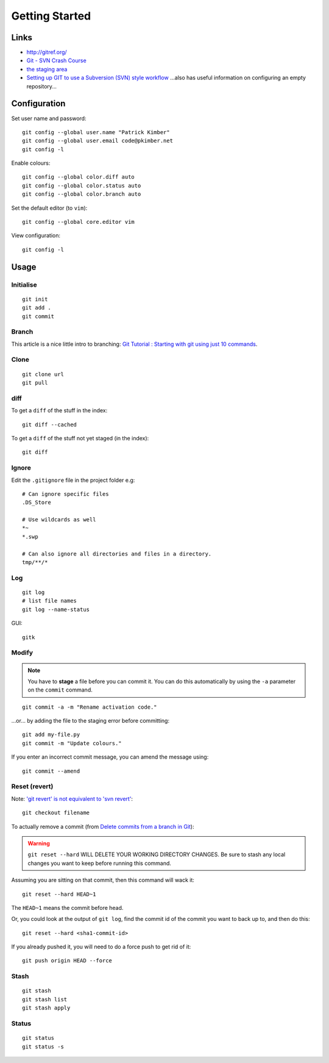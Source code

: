 Getting Started
***************

.. highlight:: bash

Links
=====

- http://gitref.org/
- `Git - SVN Crash Course`_
- `the staging area`_
- `Setting up GIT to use a Subversion (SVN) style workflow`_
  ...also has useful information on configuring an empty repository...

Configuration
=============

Set user name and password::

  git config --global user.name "Patrick Kimber"
  git config --global user.email code@pkimber.net
  git config -l

Enable colours::

  git config --global color.diff auto
  git config --global color.status auto
  git config --global color.branch auto

Set the default editor (to ``vim``)::

  git config --global core.editor vim

View configuration::

  git config -l

Usage
=====

Initialise
----------

::

  git init
  git add .
  git commit

Branch
------

This article is a nice little intro to branching:
`Git Tutorial : Starting with git using just 10 commands`_.

Clone
-----

::

  git clone url
  git pull

diff
----

To get a ``diff`` of the stuff in the index::

  git diff --cached

To get a ``diff`` of the stuff not yet staged (in the index)::

  git diff

Ignore
------

Edit the ``.gitignore`` file in the project folder e.g::

  # Can ignore specific files
  .DS_Store

  # Use wildcards as well
  *~
  *.swp

  # Can also ignore all directories and files in a directory.
  tmp/**/*

Log
---

::

  git log
  # list file names
  git log --name-status

GUI::

  gitk

Modify
------

.. note:: You have to **stage** a file before you can commit it.  You can do
          this automatically by using the ``-a`` parameter on the ``commit``
          command.

::

  git commit -a -m "Rename activation code."

...or... by adding the file to the staging error before committing::

  git add my-file.py
  git commit -m "Update colours."

If you enter an incorrect commit message, you can amend the message using::

  git commit --amend

Reset (revert)
--------------

Note: `'git revert' is not equivalent to 'svn revert'`_::

  git checkout filename

To actually remove a commit (from `Delete commits from a branch in Git`_):

.. warning:: ``git reset --hard`` WILL DELETE YOUR WORKING DIRECTORY CHANGES.
             Be sure to stash any local changes you want to keep before running
             this command.

Assuming you are sitting on that commit, then this command will wack it::

  git reset --hard HEAD~1

The ``HEAD~1`` means the commit before head.

Or, you could look at the output of ``git log``, find the commit id of the
commit you want to back up to, and then do this::

  git reset --hard <sha1-commit-id>

If you already pushed it, you will need to do a force push to get rid of it::

  git push origin HEAD --force

Stash
-----

::

  git stash
  git stash list
  git stash apply

Status
------

::

  git status
  git status -s


.. _`'git revert' is not equivalent to 'svn revert'`: http://bryan-murdock.blogspot.com/2007/07/git-revert-is-not-equivalent-to-svn.html
.. _`Delete commits from a branch in Git`: http://stackoverflow.com/questions/1338728/delete-commits-from-a-branch-in-git
.. _`Git - SVN Crash Course`: http://git.or.cz/course/svn.html
.. _`Git Tutorial : Starting with git using just 10 commands`: http://blog.xkoder.com/2008/08/13/git-tutorial-starting-with-git-using-just-10-commands/
.. _`Setting up GIT to use a Subversion (SVN) style workflow`: http://www.wausita.com/2010/08/setting-git-follow-subversion-workflow/
.. _`the staging area`: http://www.gitready.com/beginner/2009/01/18/the-staging-area.html
